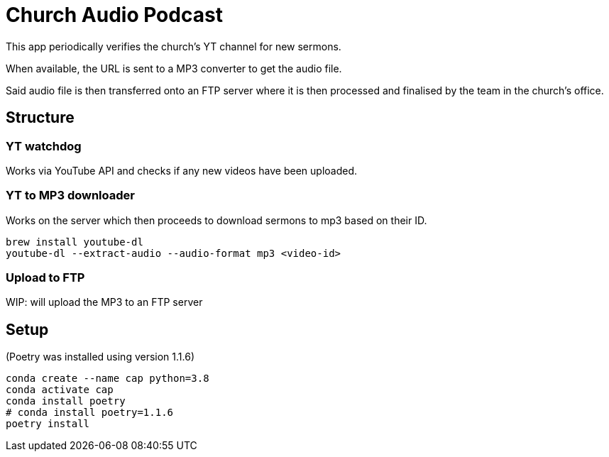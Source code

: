 = Church Audio Podcast

This app periodically verifies the church's YT channel for new sermons.

When available, the URL is sent to a MP3 converter to get the audio file.

Said audio file is then transferred onto an FTP server where it is then processed
and finalised by the team in the church's office.

== Structure

=== YT watchdog

Works via YouTube API and checks if any new videos have been uploaded.

=== YT to MP3 downloader

Works on the server which then proceeds to download sermons to mp3 based on
their ID.

```
brew install youtube-dl
youtube-dl --extract-audio --audio-format mp3 <video-id>
```

=== Upload to FTP

WIP: will upload the MP3 to an FTP server

== Setup

(Poetry was installed using version 1.1.6)

```
conda create --name cap python=3.8
conda activate cap
conda install poetry
# conda install poetry=1.1.6
poetry install
```
